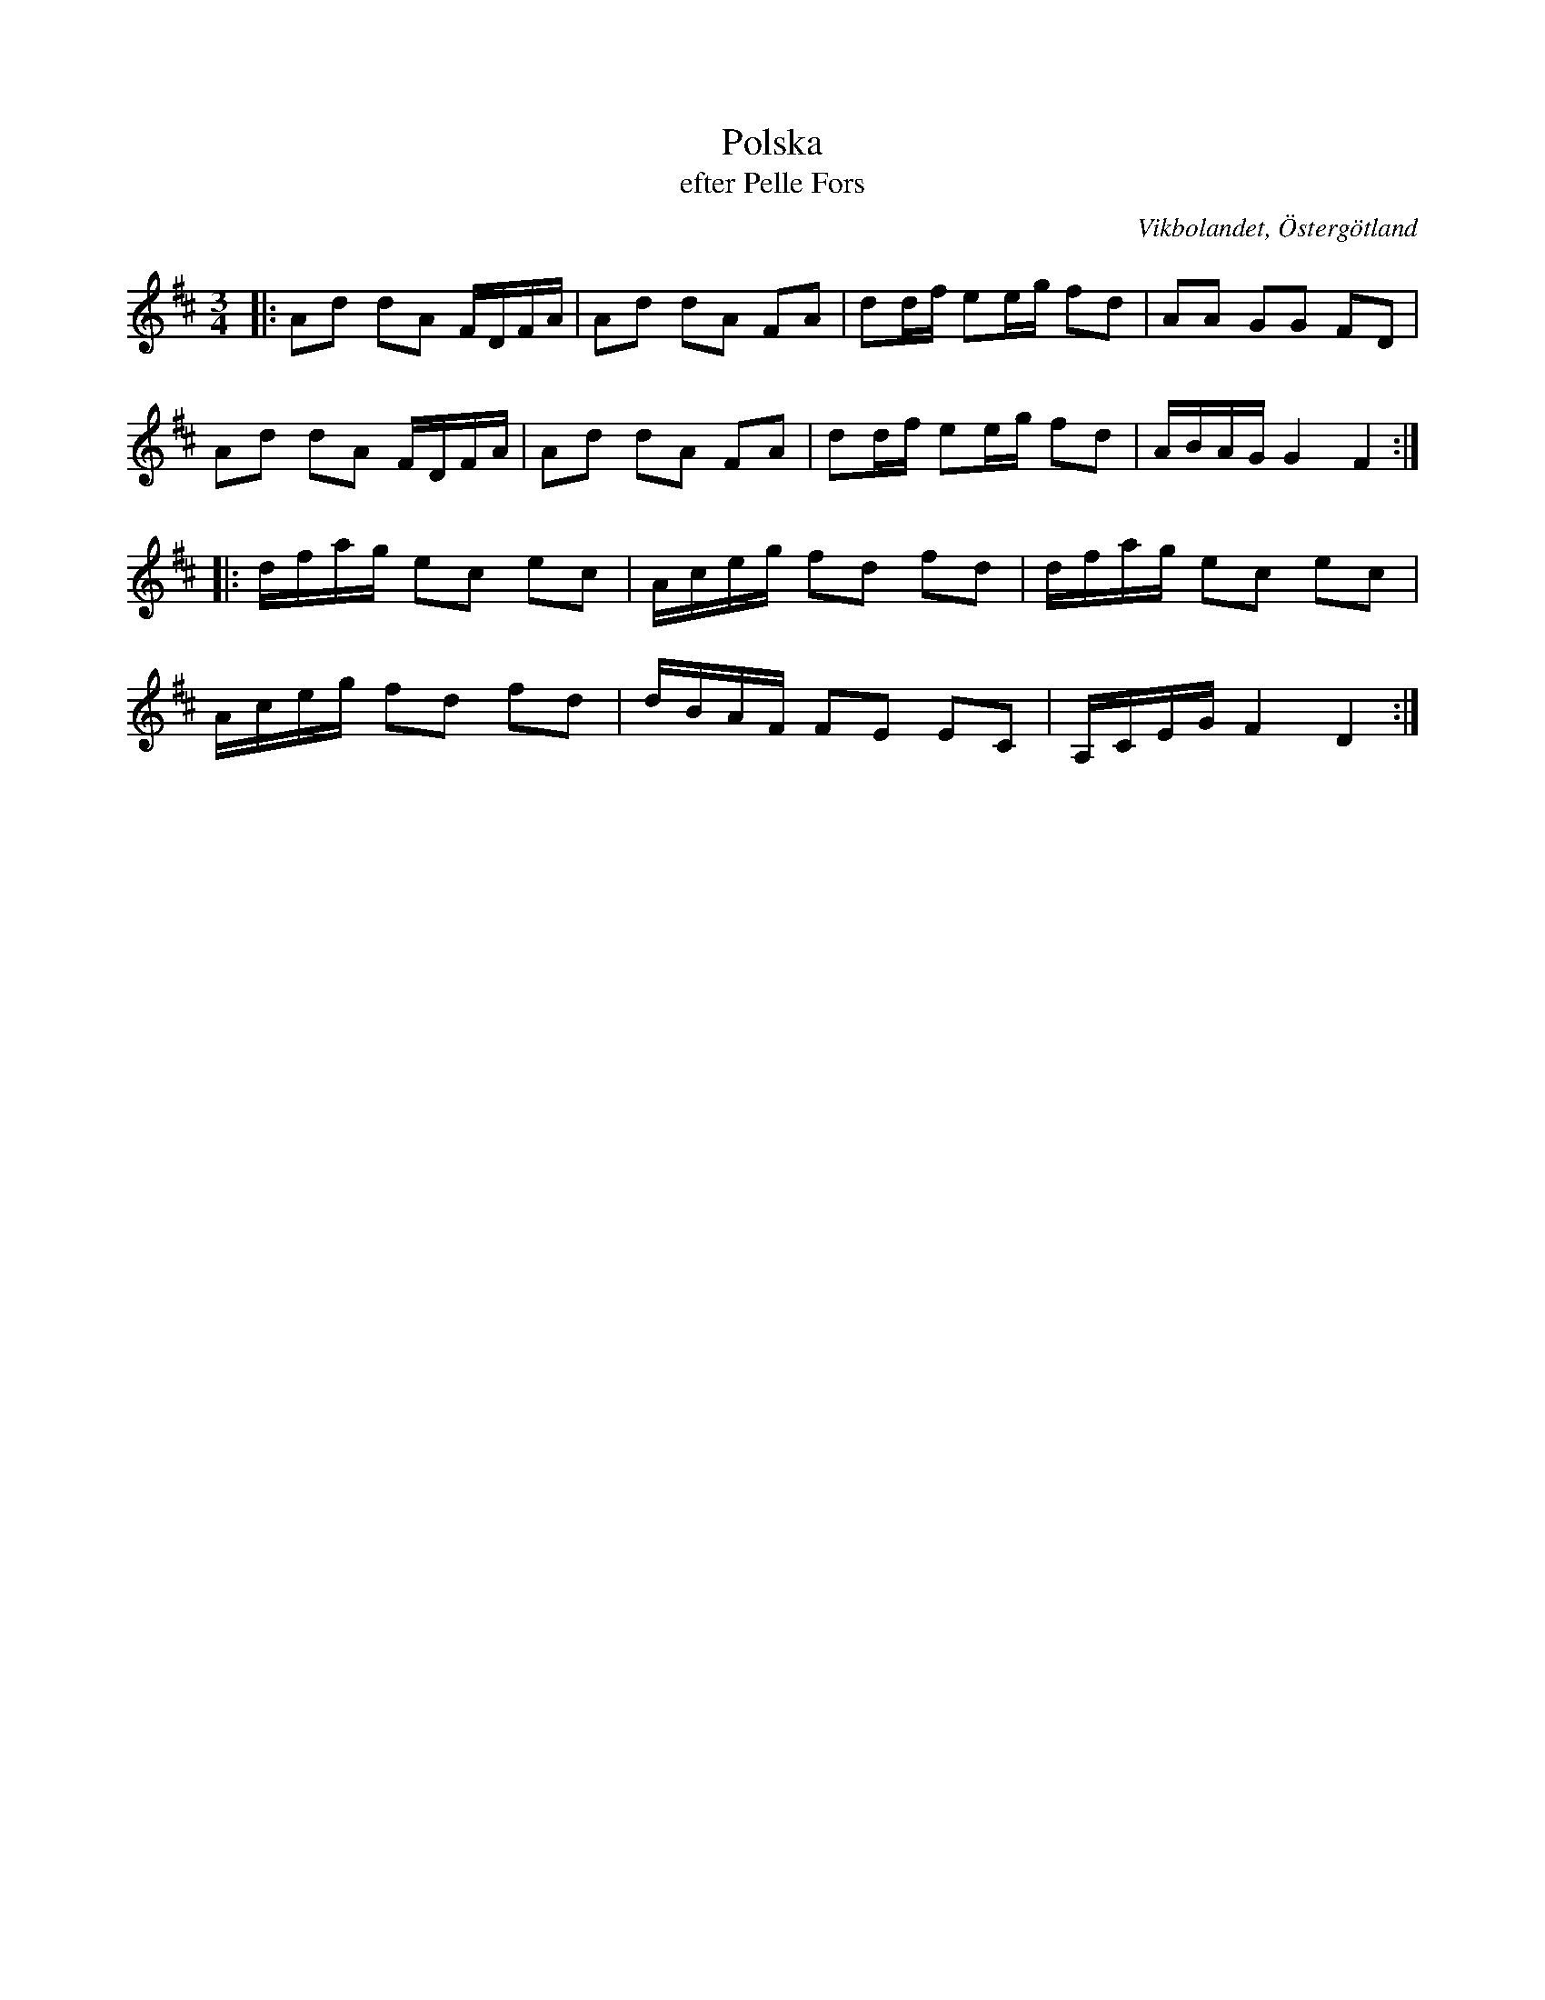 %%abc-charset utf-8

X:37
T:Polska
T:efter Pelle Fors
R:Polska
O:Vikbolandet, Östergötland
S:efter Pelle Fors
B:Låtar efter Pelle Fors
Z:Björn Ek 2009-01-02
M:3/4
L:1/16
K:D
%
|:A2d2 d2A2 FDFA|A2d2 d2A2 F2A2|d2df e2eg f2d2|A2A2 G2G2 F2D2|
A2d2 d2A2 FDFA  |A2d2 d2A2 F2A2|d2df e2eg f2d2|ABAG G4 F4   :|
%
|:dfag e2c2 e2c2|Aceg f2d2 f2d2|dfag e2c2 e2c2|
Aceg f2d2 f2d2|dBAF F2E2 E2C2|A,CEG F4 D4:|
%

